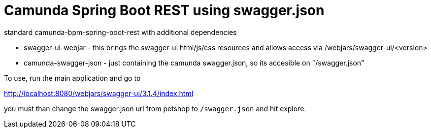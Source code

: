 # Camunda Spring Boot REST using swagger.json

standard camunda-bpm-spring-boot-rest with additional dependencies

* swagger-ui-webjar - this brings the swagger-ui html/js/css resources and allows access via /webjars/swagger-ui/<version>
* camunda-swagger-json - just containing the camunda swagger.json, so its accesible on "/swagger.json"

To use, run the main application and go to

http://localhost:8080/webjars/swagger-ui/3.1.4/index.html

you must than change the swagger.json url from petshop to `/swagger.json` and hit explore.




